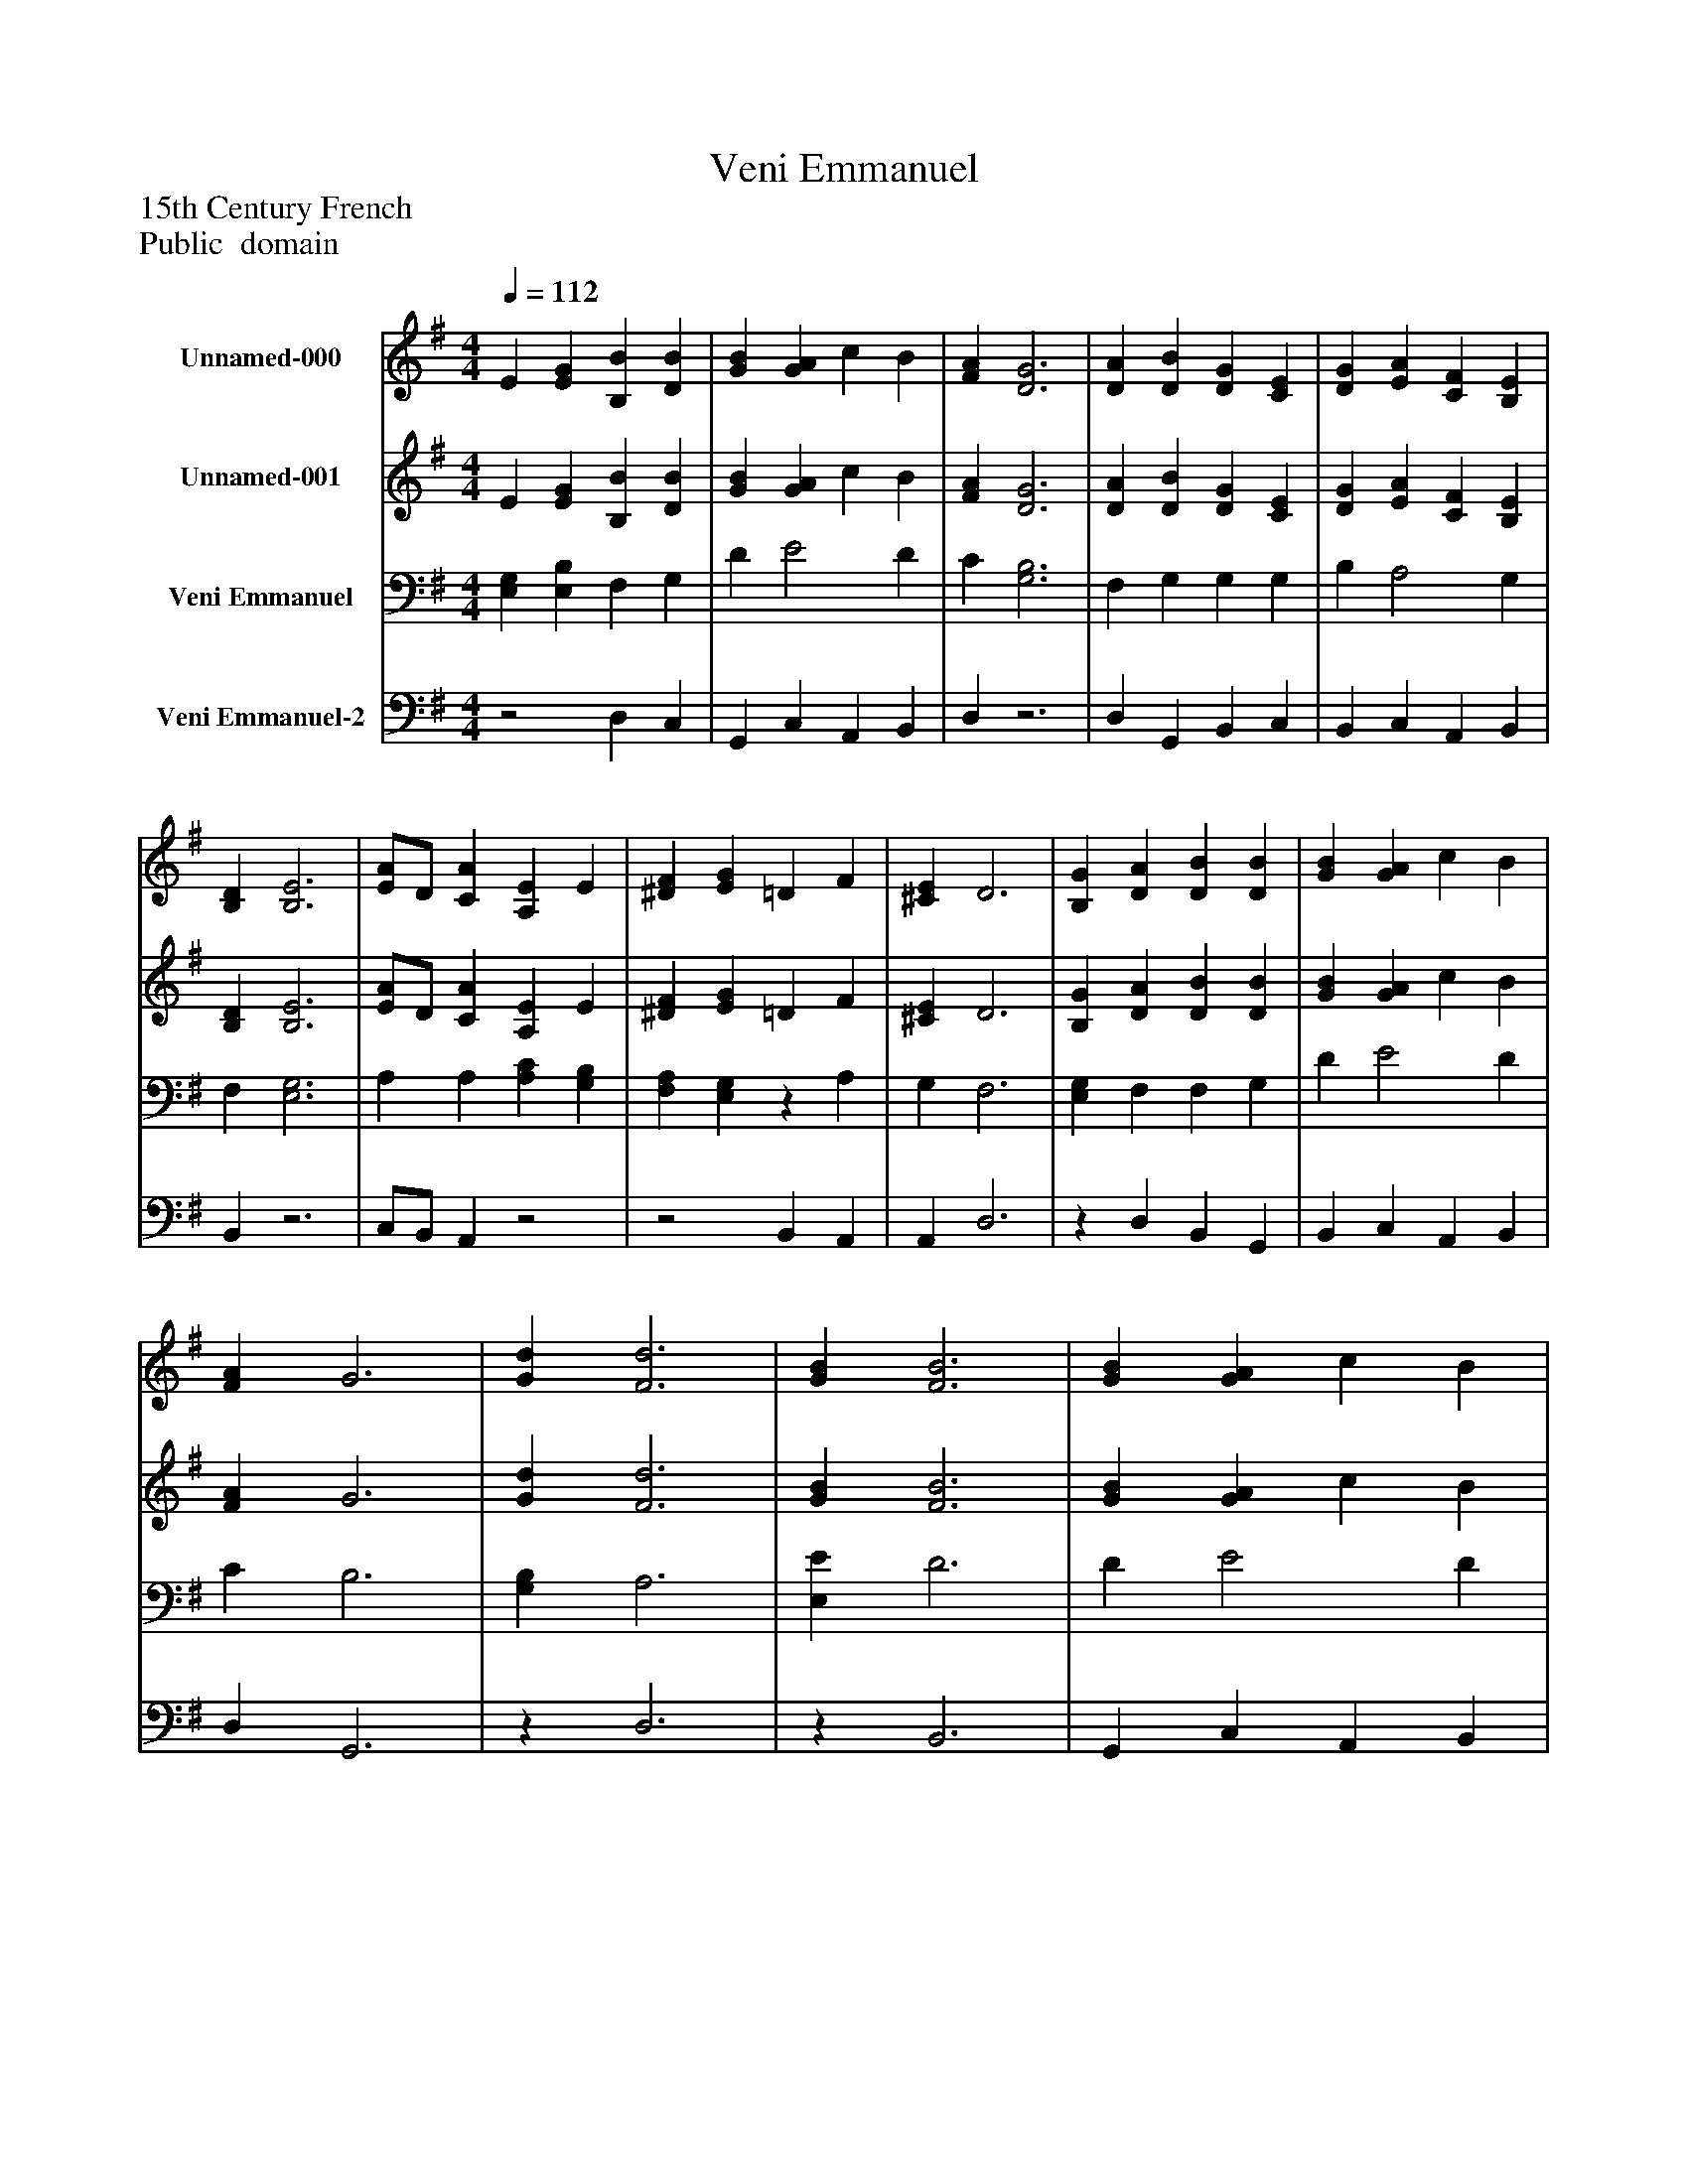 %%abc-creator mxml2abc 1.4
%%abc-version 2.0
%%continueall true
%%titletrim true
%%titleformat A-1 T C1, Z-1, S-1
X: 0
T: Veni Emmanuel
Z: 15th Century French
Z: Public  domain
L: 1/4
M: 4/4
Q: 1/4=112
V: P1 name="Unnamed-000"
%%MIDI program 1 19
V: P2 name="Unnamed-001"
%%MIDI program 2 19
V: P3 name="Veni Emmanuel"
%%MIDI program 3 19
V: P4 name="Veni Emmanuel-2"
%%MIDI program 4 19
K: G
[V: P1]  E [EG] [B,B] [DB] | [GB] [GA] c B | [FA] [D3G3] | [DA] [DB] [DG] [CE] | [DG] [EA] [CF] [B,E] | [B,D] [B,3E3] | [E/A/]D/ [CA] [A,E] E | [^DF] [EG] =D F | [^CE] D3 | [B,G] [DA] [DB] [DB] | [GB] [GA] c B | [FA] G3 | [Gd] [F3d3] | [GB] [F3B3] | [GB] [GA] c B | [FA] G [FA] [GB] | [DG] [CE] [DG] [EA] | [CF] [B,E] [B,D] [B,-E-] | [B,3E3]z|]
[V: P2]  E [EG] [B,B] [DB] | [GB] [GA] c B | [FA] [D3G3] | [DA] [DB] [DG] [CE] | [DG] [EA] [CF] [B,E] | [B,D] [B,3E3] | [E/A/]D/ [CA] [A,E] E | [^DF] [EG] =D F | [^CE] D3 | [B,G] [DA] [DB] [DB] | [GB] [GA] c B | [FA] G3 | [Gd] [F3d3] | [GB] [F3B3] | [GB] [GA] c B | [FA] G [FA] [GB] | [DG] [CE] [DG] [EA] | [CF] [B,E] [B,D] [B,-E-] | [B,3E3]z|]
[V: P3]  [E,G,] [E,B,] F, G, | D E2 D | C [G,3B,3] | F, G, G, G, | B, A,2 G, | F, [E,3G,3] | A, A, [A,C] [G,B,] | [F,A,] [E,G,]z A, | G, F,3 | [E,G,] F, F, G, | D E2 D | C B,3 | [G,B,] A,3 | [E,E] D3 | D E2 D | C [E,B,] D D | G, G, B, A,- | A,z F, [E,-G,-] | [E,3G,3]z|]
[V: P4] z2 D, C, | G,, C, A,, B,, | D,z3 | D, G,, B,, C, | B,, C, A,, B,, | B,,z3 | C,/B,,/ A,,z2 |z2 B,, A,, | A,, D,3 |z D, B,, G,, | B,, C, A,, B,, | D, G,,3 |z D,3 |z B,,3 | G,, C, A,, B,, | D,z D, G,, | B,, C, B,, C, | A,, B,, B,,z | z4|]


